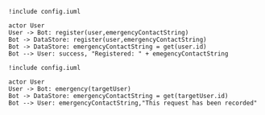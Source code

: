 #+BEGIN_SRC plantuml :file dynamic_register.png
!include config.iuml

actor User
User -> Bot: register(user,emergencyContactString)
Bot -> DataStore: register(user,emergencyContactString)
Bot -> DataStore: emergencyContactString = get(user.id)
Bot --> User: success, "Registered: " + emegencyContactString
#+END_SRC

#+RESULTS:
[[file:dynamic_register.png]]

#+BEGIN_SRC plantuml :file dynamic_emergency.png
!include config.iuml

actor User
User -> Bot: emergency(targetUser)
Bot -> DataStore: emergencyContactString = get(targetUser.id)
Bot --> User: emergencyContactString,"This request has been recorded"
#+END_SRC

#+RESULTS:
[[file:dynamic_emergency.png]]

